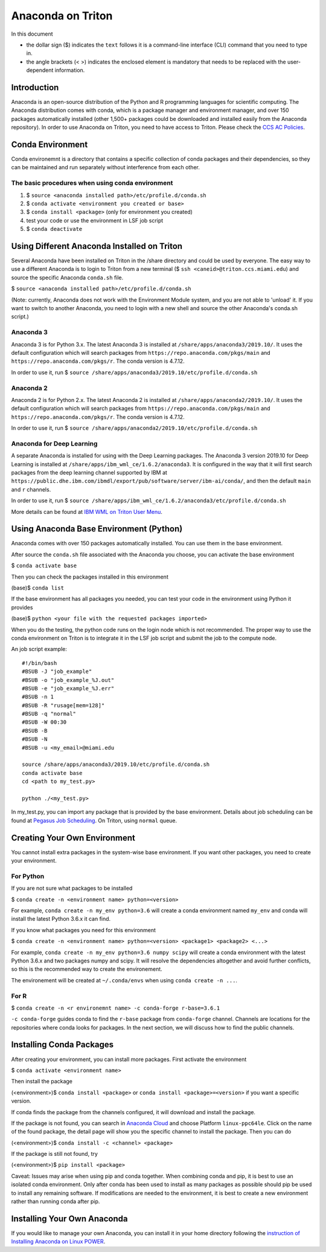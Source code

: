 Anaconda on Triton
==================

In this document

-  the dollar sign ($) indicates the ``text`` follows it is a
   command-line interface (CLI) command that you need to type in.
-  the angle brackets (< >) indicates the enclosed element is mandatory
   that needs to be replaced with the user-dependent information.

Introduction
------------

Anaconda is an open-source distribution of the Python and R programming
languages for scientific computing. The Anaconda distribution comes with
conda, which is a package manager and environment manager, and over 150
packages automatically installed (other 1,500+ packages could be
downloaded and installed easily from the Anaconda repository). In order to use Anaconda on Triton, you need to have access to Triton. Please check the `CCS AC Policies <https://acs-docs.readthedocs.io/policies/README.html>`__.

Conda Environment
-----------------

Conda environemnt is a directory that contains a specific collection of
conda packages and their dependencies, so they can be maintained and run
separately without interference from each other.

The basic procedures when using conda environment
~~~~~~~~~~~~~~~~~~~~~~~~~~~~~~~~~~~~~~~~~~~~~~~~~

1. $ ``source <anaconda installed path>/etc/profile.d/conda.sh``
2. $ ``conda activate <environment you created or base>``
3. $ ``conda install <package>`` (only for environment you created)
4. test your code or use the environment in LSF job script
5. $ ``conda deactivate``

Using Different Anaconda Installed on Triton
--------------------------------------------

Several Anaconda have been installed on Triton in the /share directory
and could be used by everyone. The easy way to use a different Anaconda
is to login to Triton from a new terminal ($ ``ssh <caneid>@triton.ccs.miami.edu``) and source the specific
Anaconda ``conda.sh`` file. 

$ ``source <anaconda installed path>/etc/profile.d/conda.sh``

(Note: currently, Anaconda does not work with the Environment Module system, and you are not able to 'unload' it. If you want to switch to another Anaconda, you need to login with a new shell and source the other Anaconda's conda.sh script.)

Anaconda 3
~~~~~~~~~~

Anaconda 3 is for Python 3.x. The latest Anaconda 3 is installed at
``/share/apps/anaconda3/2019.10/``. It uses the default configuration
which will search packages from ``https://repo.anaconda.com/pkgs/main``
and ``https://repo.anaconda.com/pkgs/r``. The conda version is 4.7.12.

In order to use it, run $
``source /share/apps/anaconda3/2019.10/etc/profile.d/conda.sh``

Anaconda 2
~~~~~~~~~~

Anaconda 2 is for Python 2.x. The latest Anaconda 2 is installed at
``/share/apps/anaconda2/2019.10/``. It uses the default configuration
which will search packages from ``https://repo.anaconda.com/pkgs/main``
and ``https://repo.anaconda.com/pkgs/r``. The conda version is 4.7.12.

In order to use it, run $
``source /share/apps/anaconda2/2019.10/etc/profile.d/conda.sh``

Anaconda for Deep Learning
~~~~~~~~~~~~~~~~~~~~~~~~~~

A separate Anaconda is installed for using with the Deep Learning
packages. The Anaconda 3 version 2019.10 for Deep Learning is installed
at ``/share/apps/ibm_wml_ce/1.6.2/anaconda3``. It is configured in the
way that it will first search packages from the deep learning channel
supported by IBM at
``https://public.dhe.ibm.com/ibmdl/export/pub/software/server/ibm-ai/conda/``,
and then the default ``main`` and ``r`` channels.

In order to use it, run $
``source /share/apps/ibm_wml_ce/1.6.2/anaconda3/etc/profile.d/conda.sh``

More details can be found at `IBM WML on Triton User
Menu <https://acs-docs.readthedocs.io/triton/2-sw/wmlce.html>`__.

Using Anaconda Base Environment (Python)
----------------------------------------

Anaconda comes with over 150 packages automatically installed. You can
use them in the base environment.

After source the ``conda.sh`` file associated with the Anaconda you
choose, you can activate the base environment

$ ``conda activate base``

Then you can check the packages installed in this environment

(base)$ ``conda list``

If the base environment has all packages you needed, you can test your
code in the environment using Python it provides

(base)$ ``python <your file with the requested packages imported>``

When you do the testing, the python code runs on the login node which is
not recommended. The proper way to use the conda environment on Triton
is to integrate it in the LSF job script and submit the job to the
compute node.

An job script example:

::

    #!/bin/bash
    #BSUB -J "job_example"
    #BSUB -o "job_example_%J.out"
    #BSUB -e "job_example_%J.err"
    #BSUB -n 1
    #BSUB -R "rusage[mem=128]"
    #BSUB -q "normal"
    #BSUB -W 00:30
    #BSUB -B
    #BSUB -N
    #BSUB -u <my_email>@miami.edu

    source /share/apps/anaconda3/2019.10/etc/profile.d/conda.sh
    conda activate base
    cd <path to my_test.py>

    python ./<my_test.py> 

In my\_test.py, you can import any package that is provided by the base
environment. Details about job scheduling can be found at `Pegasus Job
Scheduling <https://acs-docs.readthedocs.io/pegasus/jobs/README.html>`_.
On Triton, using ``normal`` queue.

Creating Your Own Environment
-----------------------------

You cannot install extra packages in the system-wise base environment.
If you want other packages, you need to create your environment.

For Python
~~~~~~~~~~

If you are not sure what packages to be installed

$ ``conda create -n <environment name> python=<version>``

For example, ``conda create -n my_env python=3.6`` will create a conda
environment named ``my_env`` and conda will install the latest Python
3.6.x it can find.

If you know what packages you need for this environment

$
``conda create -n <environment name> python=<version> <package1> <package2> <...>``

For example, ``conda create -n my_env python=3.6 numpy scipy`` will
create a conda environment with the latest Python 3.6.x and two packages
numpy and scipy. It will resolve the dependencies altogether and avoid
further conflicts, so this is the recommended way to create the
environement.

The environement will be created at ``~/.conda/envs`` when using
``conda create -n ...``.

For R
~~~~~

$ ``conda create -n <r environemnt name> -c conda-forge r-base=3.6.1``

``-c conda-forge`` guides conda to find the ``r-base`` package from
``conda-forge`` channel. Channels are locations for the repositories
where conda looks for packages. In the next section, we will discuss how
to find the public channels.

Installing Conda Packages
-------------------------

After creating your environment, you can install more packages. First
activate the environment

$ ``conda activate <environment name>``

Then install the package

(<environment>)$ ``conda install <package>`` or
``conda install <package>=<version>`` if you want a specific version.

If conda finds the package from the channels configured, it will
download and install the package.

If the package is not found, you can search in `Anaconda
Cloud <https://anaconda.org/>`__ and choose Platform ``linux-ppc64le``.
Click on the name of the found package, the detail page will show you
the specific channel to install the package. Then you can do

(<environment>)$ ``conda install -c <channel> <package>``

If the package is still not found, try

(<environment>)$ ``pip install <package>``

Caveat: Issues may arise when using pip and conda together. When
combining conda and pip, it is best to use an isolated conda
environment. Only after conda has been used to install as many packages
as possible should pip be used to install any remaining software. If
modifications are needed to the environment, it is best to create a new
environment rather than running conda after pip.

Installing Your Own Anaconda
----------------------------

If you would like to manage your own Anaconda, you can install it in
your home directory following the `instruction of Installing Anaconda on
Linux
POWER <https://docs.anaconda.com/anaconda/install/linux-power8/>`__.
